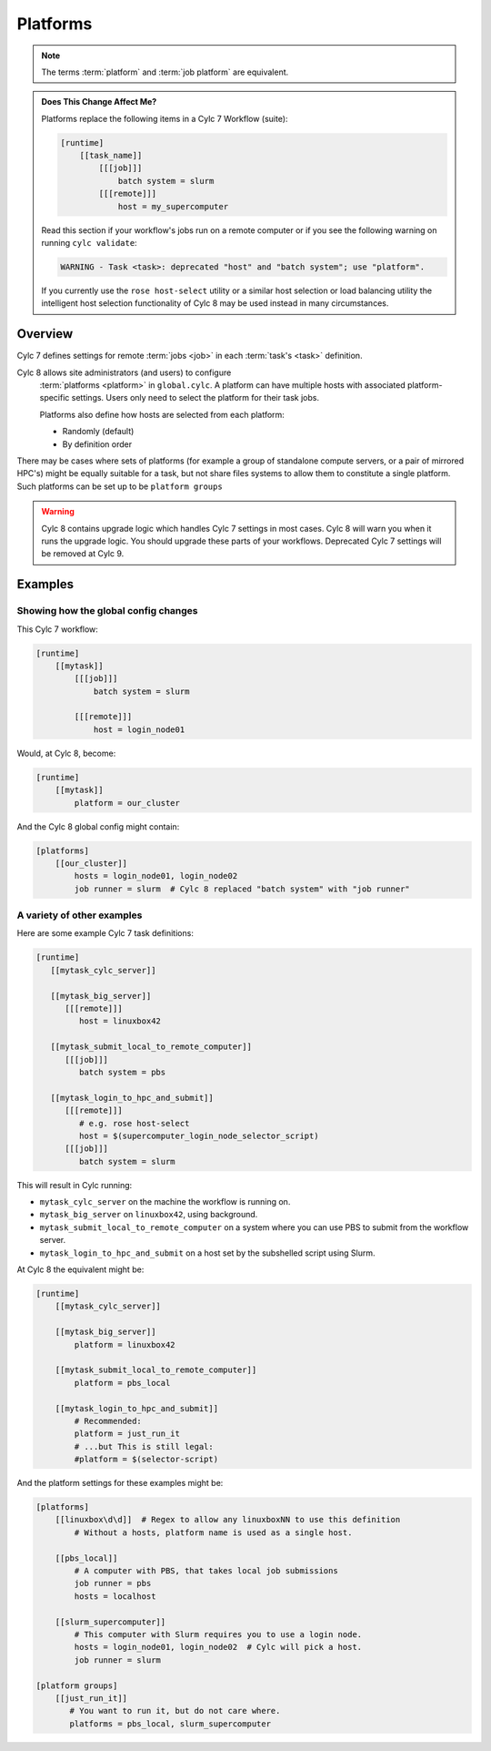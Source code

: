 .. _MajorChangesPlatforms:

Platforms
=========

.. note::

   The terms :term:`platform` and :term:`job platform` are equivalent.


.. admonition:: Does This Change Affect Me?
   :class: tip

   Platforms replace the following items in a Cylc 7 Workflow (suite):

   .. code-block:: cylc

      [runtime]
          [[task_name]]
              [[[job]]]
                  batch system = slurm
              [[[remote]]]
                  host = my_supercomputer

   Read this section if your workflow's jobs run on a remote computer or if
   you see the following warning on running ``cylc validate``:

   .. code-block:: console

      WARNING - Task <task>: deprecated "host" and "batch system"; use "platform".

   If you currently use the ``rose host-select`` utility or a similar host
   selection or load balancing utility the intelligent host selection
   functionality of Cylc 8 may be used instead in many circumstances.


Overview
--------

Cylc 7 defines settings for remote :term:`jobs <job>` in each
:term:`task's <task>` definition.

Cylc 8 allows site administrators (and users) to configure
  :term:`platforms <platform>` in ``global.cylc``. A platform can have
  multiple hosts with associated platform-specific settings. Users only need to
  select the platform for their task jobs.

  Platforms also define how hosts are selected from each platform:

  - Randomly (default)
  - By definition order

There may be cases where sets of platforms (for example a group of
standalone compute servers, or a pair of mirrored HPC's) might be equally
suitable for a task, but not share files systems to allow them to constitute
a single platform. Such platforms can be set up to be ``platform groups``


.. seealso::

   :ref:`ListingAvailablePlatforms` for details of how to list platforms
   already defined.

   :ref:`AdminGuide.PlatformConfigs` for detailed examples of platform
   configurations.

.. warning::

   Cylc 8 contains upgrade logic which handles Cylc 7
   settings in most cases. Cylc 8 will warn you when it runs
   the upgrade logic. You should upgrade these parts of your
   workflows. Deprecated Cylc 7 settings will be removed at Cylc 9.


Examples
--------

.. seealso::

   :cylc:conf:`global.cylc[platforms]` has a detailed explanation of how
   platforms and platform groups are defined.

Showing how the global config changes
^^^^^^^^^^^^^^^^^^^^^^^^^^^^^^^^^^^^^

This Cylc 7 workflow:

.. code-block:: cylc

   [runtime]
       [[mytask]]
           [[[job]]]
               batch system = slurm

           [[[remote]]]
               host = login_node01

Would, at Cylc 8, become:

.. code-block:: cylc

   [runtime]
       [[mytask]]
           platform = our_cluster

And the Cylc 8 global config might contain:

.. code-block:: cylc

   [platforms]
       [[our_cluster]]
           hosts = login_node01, login_node02
           job runner = slurm  # Cylc 8 replaced "batch system" with "job runner"


A variety of other examples
^^^^^^^^^^^^^^^^^^^^^^^^^^^

Here are some example Cylc 7 task definitions:

.. code-block:: cylc

   [runtime]
      [[mytask_cylc_server]]

      [[mytask_big_server]]
         [[[remote]]]
            host = linuxbox42

      [[mytask_submit_local_to_remote_computer]]
         [[[job]]]
            batch system = pbs

      [[mytask_login_to_hpc_and_submit]]
         [[[remote]]]
            # e.g. rose host-select
            host = $(supercomputer_login_node_selector_script)
         [[[job]]]
            batch system = slurm


This will result in Cylc running:

- ``mytask_cylc_server`` on the machine the workflow is running on.
- ``mytask_big_server`` on ``linuxbox42``, using background.
- ``mytask_submit_local_to_remote_computer`` on a system where you can
  use PBS to submit from the workflow server.
- ``mytask_login_to_hpc_and_submit`` on a host set by the subshelled
  script using Slurm.

At Cylc 8 the equivalent might be:

.. code-block:: cylc

   [runtime]
       [[mytask_cylc_server]]

       [[mytask_big_server]]
           platform = linuxbox42

       [[mytask_submit_local_to_remote_computer]]
           platform = pbs_local

       [[mytask_login_to_hpc_and_submit]]
           # Recommended:
           platform = just_run_it
           # ...but This is still legal:
           #platform = $(selector-script)

And the platform settings for these examples might be:

.. code-block:: cylc

   [platforms]
       [[linuxbox\d\d]]  # Regex to allow any linuxboxNN to use this definition
           # Without a hosts, platform name is used as a single host.

       [[pbs_local]]
           # A computer with PBS, that takes local job submissions
           job runner = pbs
           hosts = localhost

       [[slurm_supercomputer]]
           # This computer with Slurm requires you to use a login node.
           hosts = login_node01, login_node02  # Cylc will pick a host.
           job runner = slurm

   [platform groups]
       [[just_run_it]]
          # You want to run it, but do not care where.
          platforms = pbs_local, slurm_supercomputer
